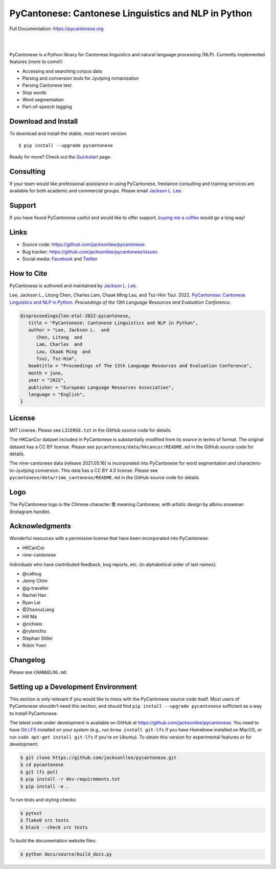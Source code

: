 PyCantonese: Cantonese Linguistics and NLP in Python
====================================================

.. image:: https://jacksonllee.com/logos/pycantonese-logo.png
   :width: 250px

Full Documentation: https://pycantonese.org

|

.. image:: https://badge.fury.io/py/pycantonese.svg
   :target: https://pypi.python.org/pypi/pycantonese
   :alt: PyPI version

.. image:: https://img.shields.io/pypi/pyversions/pycantonese.svg
   :target: https://pypi.python.org/pypi/pycantonese
   :alt: Supported Python versions

.. image:: https://circleci.com/gh/jacksonllee/pycantonese.svg?style=shield
   :target: https://circleci.com/gh/jacksonllee/pycantonese
   :alt: CircleCI Builds

|

.. start-sphinx-website-index-page

PyCantonese is a Python library for Cantonese linguistics and natural language
processing (NLP). Currently implemented features (more to come!):

- Accessing and searching corpus data
- Parsing and conversion tools for Jyutping romanization
- Parsing Cantonese text
- Stop words
- Word segmentation
- Part-of-speech tagging

.. _download_install:

Download and Install
--------------------

To download and install the stable, most recent version::

    $ pip install --upgrade pycantonese

Ready for more?
Check out the `Quickstart <https://pycantonese.org/quickstart.html>`_ page.

Consulting
----------

If your team would like professional assistance in using PyCantonese,
freelance consulting and training services are available for both academic and commercial groups.
Please email `Jackson L. Lee <https://jacksonllee.com>`_.

Support
-------

If you have found PyCantonese useful and would like to offer support,
`buying me a coffee <https://www.buymeacoffee.com/pycantonese>`_ would go a long way!

Links
-----

* Source code: https://github.com/jacksonllee/pycantonese
* Bug tracker: https://github.com/jacksonllee/pycantonese/issues
* Social media:
  `Facebook <https://www.facebook.com/pycantonese>`_
  and `Twitter <https://twitter.com/pycantonese>`_

How to Cite
-----------

PyCantonese is authored and maintained by `Jackson L. Lee <https://jacksonllee.com>`_.

Lee, Jackson L., Litong Chen, Charles Lam, Chaak Ming Lau, and Tsz-Him Tsui. 2022.
`PyCantonese: Cantonese Linguistics and NLP in Python <https://jacksonllee.com/papers/pycantonese_lrec_2022-05-06.pdf>`_.
*Proceedings of the 13th Language Resources and Evaluation Conference*.

.. code-block:: latex

      @inproceedings{lee-etal-2022-pycantonese,
         title = "PyCantonese: Cantonese Linguistics and NLP in Python",
         author = "Lee, Jackson L.  and
            Chen, Litong  and
            Lam, Charles  and
            Lau, Chaak Ming  and
            Tsui, Tsz-Him",
         booktitle = "Proceedings of The 13th Language Resources and Evaluation Conference",
         month = june,
         year = "2022",
         publisher = "European Language Resources Association",
         language = "English",
      }

License
-------

MIT License. Please see ``LICENSE.txt`` in the GitHub source code for details.

The HKCanCor dataset included in PyCantonese is substantially modified from
its source in terms of format. The original dataset has a CC BY license.
Please see ``pycantonese/data/hkcancor/README.md``
in the GitHub source code for details.

The rime-cantonese data (release 2021.05.16) is
incorporated into PyCantonese for word segmentation and
characters-to-Jyutping conversion.
This data has a CC BY 4.0 license.
Please see ``pycantonese/data/rime_cantonese/README.md``
in the GitHub source code for details.

Logo
----

The PyCantonese logo is the Chinese character 粵 meaning Cantonese,
with artistic design by albino.snowman (Instagram handle).

Acknowledgments
---------------

Wonderful resources with a permissive license that have been incorporated into PyCantonese:

- HKCanCor
- rime-cantonese

Individuals who have contributed feedback, bug reports, etc.
(in alphabetical order of last names):

- @cathug
- Jenny Chim
- @g-traveller
- Rachel Han
- Ryan Lai
- @ZhanruiLiang
- Hill Ma
- @richielo
- @rylanchiu
- Stephan Stiller
- Robin Yuen

.. end-sphinx-website-index-page

Changelog
---------

Please see ``CHANGELOG.md``.

Setting up a Development Environment
------------------------------------

This section is only relevant
if you would like to mess with the PyCantonese source code itself.
Most users of PyCantonese shouldn't need this section, and should find
``pip install --upgrade pycantonese`` sufficient as a way to install PyCantonese.

The latest code under development is available on GitHub at
https://github.com/jacksonllee/pycantonese.
You need to have `Git LFS <https://git-lfs.github.com/>`_ installed on your system
(e.g., run ``brew install git-lfs`` if you have Homebrew installed on MacOS,
or run ``sudo apt-get install git-lfs`` if you're on Ubuntu).
To obtain this version for experimental features or for development:

.. code-block:: bash

   $ git clone https://github.com/jacksonllee/pycantonese.git
   $ cd pycantonese
   $ git lfs pull
   $ pip install -r dev-requirements.txt
   $ pip install -e .

To run tests and styling checks:

.. code-block:: bash

   $ pytest
   $ flake8 src tests
   $ black --check src tests

To build the documentation website files:

.. code-block:: bash

    $ python docs/source/build_docs.py
